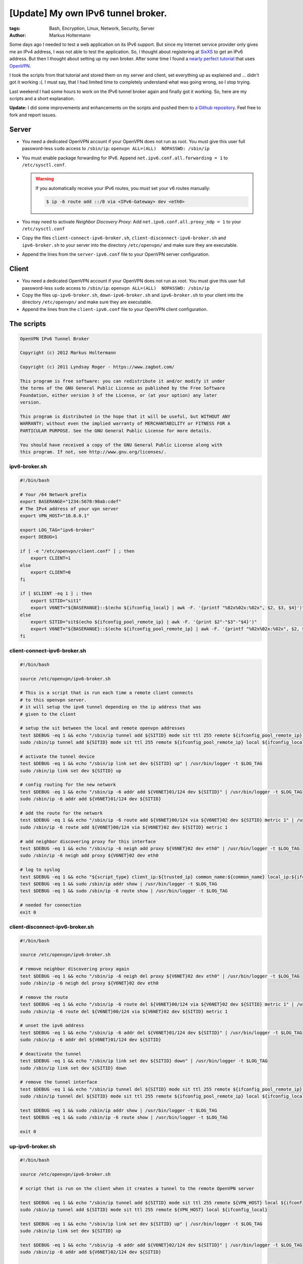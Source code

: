 ===================================
[Update] My own IPv6 tunnel broker.
===================================


:tags: Bash, Encryption, Linux, Network, Security, Server
:author: Markus Holtermann


Some days ago I needed to test a web application on its IPv6 support. But since
my Internet service provider only gives me an IPv4 address, I was not able to
test the application. So, I thought about registering at `SixXS
<http://www.sixxs.net/>`_ to get an IPv6 address. But then I thought about
setting up my own broker. After some time I found a `nearly perfect tutorial
<https://www.zagbot.com/openvpn_ipv6_tunnel.html>`_ that uses `OpenVPN
<http://openvpn.net/index.php/open-source.html>`_.

I took the scripts from that tutorial and stored them on my server and client,
set everything up as explained and ... didn't got it working :(. I must say,
that I had limited time to completely understand what was going wrong, so I
stop trying.

Last weekend I had some hours to work on the IPv6 tunnel broker again and
finally got it working. So, here are my scripts and a short explanation.

**Update:** I did some improvements and enhancements on the scripts and pushed
them to `a Github repository <https://github.com/MarkusH/ipv6-broker>`_. Feel
free to fork and report issues.


Server
======

* You need a dedicated OpenVPN account if your OpenVPN does not run as root.
  You must give this user full password-less ``sudo`` access to ``/sbin/ip``:
  ``openvpn ALL=(ALL)  NOPASSWD: /sbin/ip``
* You must enable package forwarding for IPv6. Append
  ``net.ipv6.conf.all.forwarding = 1`` to ``/etc/sysctl.conf``.

  .. warning::

     If you automatically receive your IPv6 routes, you *must* set your v6
     routes manually:

     .. code-block:: code

        $ ip -6 route add ::/0 via <IPv6-Gateway> dev <eth0>

* You may need to activate *Neighbor Discovery Proxy*: Add
  ``net.ipv6.conf.all.proxy_ndp = 1`` to your ``/etc/sysctl.conf``
* Copy the files ``client-connect-ipv6-broker.sh``,
  ``client-disconnect-ipv6-broker.sh`` and ``ipv6-broker.sh`` to your server
  into the directory ``/etc/openvpn/`` and make sure they are executable.
* Append the lines from the ``server-ipv6.conf`` file to your OpenVPN server
  configuration.


Client
======

* You need a dedicated OpenVPN account if your OpenVPN does not run as root.
  You must give this user full password-less ``sudo`` access to ``/sbin/ip``:
  ``openvpn ALL=(ALL)  NOPASSWD: /sbin/ip``
* Copy the files ``up-ipv6-broker.sh``, ``down-ipv6-broker.sh`` and
  ``ipv6-broker.sh`` to your client into the directory ``/etc/openvpn/`` and
  make sure they are executable.
* Append the lines from the ``client-ipv6.conf`` file to your OpenVPN client
  configuration.


The scripts
===========

.. code-block:: bash

    OpenVPN IPv6 Tunnel Broker

    Copyright (c) 2012 Markus Holtermann

    Copyright (c) 2011 Lyndsay Roger - https://www.zagbot.com/

    This program is free software: you can redistribute it and/or modify it under
    the terms of the GNU General Public License as published by the Free Software
    Foundation, either version 3 of the License, or (at your option) any later
    version.

    This program is distributed in the hope that it will be useful, but WITHOUT ANY
    WARRANTY; without even the implied warranty of MERCHANTABILITY or FITNESS FOR A
    PARTICULAR PURPOSE. See the GNU General Public License for more details.

    You should have received a copy of the GNU General Public License along with
    this program. If not, see http://www.gnu.org/licenses/.


ipv6-broker.sh
--------------

.. code-block:: bash

    #!/bin/bash

    # Your /64 Network prefix
    export BASERANGE="1234:5678:90ab:cdef"
    # The IPv4 address of your vpn server
    export VPN_HOST="10.8.0.1"

    export LOG_TAG="ipv6-broker"
    export DEBUG=1

    if [ -e "/etc/openvpn/client.conf" ] ; then
        export CLIENT=1
    else
        export CLIENT=0
    fi

    if [ $CLIENT -eq 1 ] ; then
        export SITID="sit1"
        export V6NET="${BASERANGE}::$(echo ${ifconfig_local} | awk -F. '{printf "%02x%02x:%02x", $2, $3, $4}')"
    else
        export SITID="sit$(echo ${ifconfig_pool_remote_ip} | awk -F. '{print $2"-"$3"-"$4}')"
        export V6NET="${BASERANGE}::$(echo ${ifconfig_pool_remote_ip} | awk -F. '{printf "%02x%02x:%02x", $2, $3, $4}')"
    fi


client-connect-ipv6-broker.sh
-----------------------------

.. code-block:: bash

    #!/bin/bash

    source /etc/openvpn/ipv6-broker.sh

    # This is a script that is run each time a remote client connects
    # to this openvpn server.
    # it will setup the ipv6 tunnel depending on the ip address that was
    # given to the client

    # setup the sit between the local and remote openvpn addresses
    test $DEBUG -eq 1 && echo "/sbin/ip tunnel add ${SITID} mode sit ttl 255 remote ${ifconfig_pool_remote_ip} local ${ifconfig_local}" | /usr/bin/logger -t $LOG_TAG
    sudo /sbin/ip tunnel add ${SITID} mode sit ttl 255 remote ${ifconfig_pool_remote_ip} local ${ifconfig_local}

    # activate the tunnel device
    test $DEBUG -eq 1 && echo "/sbin/ip link set dev ${SITID} up" | /usr/bin/logger -t $LOG_TAG
    sudo /sbin/ip link set dev ${SITID} up

    # config routing for the new network
    test $DEBUG -eq 1 && echo "/sbin/ip -6 addr add ${V6NET}01/124 dev ${SITID}" | /usr/bin/logger -t $LOG_TAG
    sudo /sbin/ip -6 addr add ${V6NET}01/124 dev ${SITID}

    # add the route for the network
    test $DEBUG -eq 1 && echo "/sbin/ip -6 route add ${V6NET}00/124 via ${V6NET}02 dev ${SITID} metric 1" | /usr/bin/logger -t $LOG_TAG
    sudo /sbin/ip -6 route add ${V6NET}00/124 via ${V6NET}02 dev ${SITID} metric 1

    # add neighbor discovering proxy for this interface
    test $DEBUG -eq 1 && echo "/sbin/ip -6 neigh add proxy ${V6NET}02 dev eth0" | /usr/bin/logger -t $LOG_TAG
    sudo /sbin/ip -6 neigh add proxy ${V6NET}02 dev eth0

    # log to syslog
    test $DEBUG -eq 1 && echo "${script_type} client_ip:${trusted_ip} common_name:${common_name} local_ip:${ifconfig_local} remote_ip:${ifconfig_pool_remote_ip} sit:${SITID} ipv6net:${V6NET}" | /usr/bin/logger -t $LOG_TAG
    test $DEBUG -eq 1 && sudo /sbin/ip addr show | /usr/bin/logger -t $LOG_TAG
    test $DEBUG -eq 1 && sudo /sbin/ip -6 route show | /usr/bin/logger -t $LOG_TAG

    # needed for connection
    exit 0


client-disconnect-ipv6-broker.sh
--------------------------------

.. code-block:: bash

    #!/bin/bash

    source /etc/openvpn/ipv6-broker.sh

    # remove neighbor discovering proxy again
    test $DEBUG -eq 1 && echo "/sbin/ip -6 neigh del proxy ${V6NET}02 dev eth0" | /usr/bin/logger -t $LOG_TAG
    sudo /sbin/ip -6 neigh del proxy ${V6NET}02 dev eth0

    # remove the route
    test $DEBUG -eq 1 && echo "/sbin/ip -6 route del ${V6NET}00/124 via ${V6NET}02 dev ${SITID} metric 1" | /usr/bin/logger -t $LOG_TAG
    sudo /sbin/ip -6 route del ${V6NET}00/124 via ${V6NET}02 dev ${SITID} metric 1

    # unset the ipv6 address
    test $DEBUG -eq 1 && echo "/sbin/ip -6 addr del ${V6NET}01/124 dev ${SITID}" | /usr/bin/logger -t $LOG_TAG
    sudo /sbin/ip -6 addr del ${V6NET}01/124 dev ${SITID}

    # deactivate the tunnel
    test $DEBUG -eq 1 && echo "/sbin/ip link set dev ${SITID} down" | /usr/bin/logger -t $LOG_TAG
    sudo /sbin/ip link set dev ${SITID} down

    # remove the tunnel interface
    test $DEBUG -eq 1 && echo "/sbin/ip tunnel del ${SITID} mode sit ttl 255 remote ${ifconfig_pool_remote_ip} local ${ifconfig_local}" | /usr/bin/logger -t $LOG_TAG
    sudo /sbin/ip tunnel del ${SITID} mode sit ttl 255 remote ${ifconfig_pool_remote_ip} local ${ifconfig_local}

    test $DEBUG -eq 1 && sudo /sbin/ip addr show | /usr/bin/logger -t $LOG_TAG
    test $DEBUG -eq 1 && sudo /sbin/ip -6 route show | /usr/bin/logger -t $LOG_TAG

    exit 0


up-ipv6-broker.sh
-----------------

.. code-block:: bash

    #!/bin/bash

    source /etc/openvpn/ipv6-broker.sh

    # script that is run on the client when it creates a tunnel to the remote OpenVPN server

    test $DEBUG -eq 1 && echo "/sbin/ip tunnel add ${SITID} mode sit ttl 255 remote ${VPN_HOST} local ${ifconfig_local}" | /usr/bin/logger -t $LOG_TAG
    sudo /sbin/ip tunnel add ${SITID} mode sit ttl 255 remote ${VPN_HOST} local ${ifconfig_local}

    test $DEBUG -eq 1 && echo "/sbin/ip link set dev ${SITID} up" | /usr/bin/logger -t $LOG_TAG
    sudo /sbin/ip link set dev ${SITID} up

    test $DEBUG -eq 1 && echo "/sbin/ip -6 addr add ${V6NET}02/124 dev ${SITID}" | /usr/bin/logger -t $LOG_TAG
    sudo /sbin/ip -6 addr add ${V6NET}02/124 dev ${SITID}

    test $DEBUG -eq 1 && echo "/sbin/ip route add ::/0 via ${V6NET}01" | /usr/bin/logger -t $LOG_TAG
    sudo /sbin/ip route add ::/0 via ${V6NET}01

    test $DEBUG -eq 1 && sudo /sbin/ip addr show | /usr/bin/logger -t $LOG_TAG
    test $DEBUG -eq 1 && sudo /sbin/ip -6 route show | /usr/bin/logger -t $LOG_TAG

    exit 0


down-ipv6-broker.sh
-------------------

.. code-block:: bash

    #!/bin/bash

    source /etc/openvpn/ipv6-broker.sh

    test $DEBUG -eq 1 && echo "/sbin/ip route del ::/0 via ${V6NET}01" | /usr/bin/logger -t $LOG_TAG
    sudo /sbin/ip route del ::/0 via ${V6NET}01

    test $DEBUG -eq 1 && echo "/sbin/ip -6 addr del ${V6NET}02/124 dev ${SITID}" | /usr/bin/logger -t $LOG_TAG
    sudo /sbin/ip -6 addr del ${V6NET}02/124 dev ${SITID}

    test $DEBUG -eq 1 && echo "/sbin/ip link set dev ${SITID} down" | /usr/bin/logger -t $LOG_TAG
    sudo /sbin/ip link set dev ${SITID} down

    test $DEBUG -eq 1 && echo "/sbin/ip tunnel del ${SITID} mode sit ttl 255 remote ${VPN_HOST} local ${ifconfig_local}" | /usr/bin/logger -t $LOG_TAG
    sudo /sbin/ip tunnel del ${SITID} mode sit ttl 255 remote ${VPN_HOST} local ${ifconfig_local}

    test $DEBUG -eq 1 && sudo /sbin/ip addr show | /usr/bin/logger -t $LOG_TAG
    test $DEBUG -eq 1 && sudo /sbin/ip -6 route show | /usr/bin/logger -t $LOG_TAG

    exit 0


Configuration

You finally need to add a few lines to your ``/etc/openvpn/server.conf``

.. code-block:: bash

    ###########################################
    # IPv6 tunnel broker
    ###########################################
    script-security 2
    client-connect /etc/openvpn/client-connect-ipv6-broker.sh
    client-disconnect /etc/openvpn/client-disconnect-ipv6-broker.sh


And a few lines to your ``/etc/openvpn/client.conf``:

.. code-block:: bash

    #############################################
    # IPv6 tunnel broker
    #############################################
    # need this so when the client disconnects it
    # tells the server so the server can remove
    # the ipv6 tunnel the client was using
    explicit-exit-notify
    script-security 2

    # create the ipv6 tunnel
    up /etc/openvpn/up-ipv6-broker.sh
    down /etc/openvpn/down-ipv6-broker.sh
